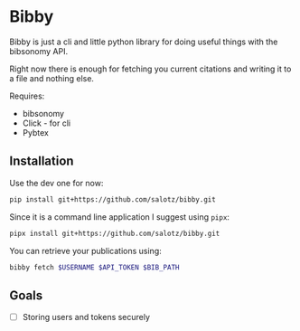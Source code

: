 * Bibby

Bibby is just a cli and little python library for doing useful things
with the bibsonomy API.

Right now there is enough for fetching you current citations and
writing it to a file and nothing else.

Requires:
- bibsonomy
- Click - for cli
- Pybtex

** Installation

Use the dev one for now:

#+BEGIN_SRC bash
  pip install git+https://github.com/salotz/bibby.git
#+END_SRC

Since it is a command line application I suggest using ~pipx~:

#+BEGIN_SRC bash
  pipx install git+https://github.com/salotz/bibby.git
#+END_SRC

You can retrieve your publications using:
#+BEGIN_SRC bash
bibby fetch $USERNAME $API_TOKEN $BIB_PATH
#+END_SRC

** Goals 

- [ ] Storing users and tokens securely
